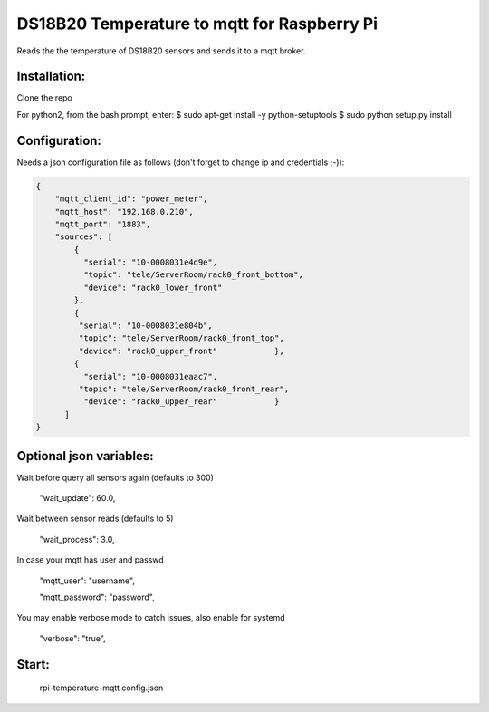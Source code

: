DS18B20 Temperature to mqtt for Raspberry Pi
=============================

Reads the the temperature of DS18B20 sensors and sends it to a mqtt broker.


Installation:
-------------------

Clone the repo

For python2, from the bash prompt, enter:
$ sudo apt-get install -y python-setuptools
$ sudo python setup.py install

Configuration:
-------------------

Needs a json configuration file as follows (don't forget to change ip and credentials ;-)):


.. code:: json

    {
        "mqtt_client_id": "power_meter",
        "mqtt_host": "192.168.0.210",
        "mqtt_port": "1883",
        "sources": [
            {
              "serial": "10-0008031e4d9e",
              "topic": "tele/ServerRoom/rack0_front_bottom",
              "device": "rack0_lower_front"
            },
            {
             "serial": "10-0008031e804b",
             "topic": "tele/ServerRoom/rack0_front_top",
             "device": "rack0_upper_front"            },
            {
              "serial": "10-0008031eaac7",
             "topic": "tele/ServerRoom/rack0_front_rear",
              "device": "rack0_upper_rear"            }
          ]
    }


Optional json variables:
-------------------

Wait before query all sensors again (defaults to 300)
    
    "wait_update": 60.0,
    
Wait between sensor reads (defaults to 5)
    
    "wait_process": 3.0,
    
In case your mqtt has user and passwd
    
    "mqtt_user": "username",
    
    "mqtt_password": "password",

You may enable verbose mode to catch issues, also enable for systemd 

    "verbose": "true",


Start:
-------------------

    rpi-temperature-mqtt config.json
